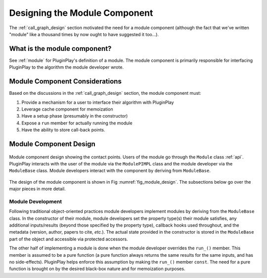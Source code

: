 .. Copyright 2023 NWChemEx-Project
..
.. Licensed under the Apache License, Version 2.0 (the "License");
.. you may not use this file except in compliance with the License.
.. You may obtain a copy of the License at
..
.. http://www.apache.org/licenses/LICENSE-2.0
..
.. Unless required by applicable law or agreed to in writing, software
.. distributed under the License is distributed on an "AS IS" BASIS,
.. WITHOUT WARRANTIES OR CONDITIONS OF ANY KIND, either express or implied.
.. See the License for the specific language governing permissions and
.. limitations under the License.

.. _module_design:

##############################
Designing the Module Component
##############################

The :ref:`call_graph_design` section motivated the need for a module component
(although the fact that we've written "module" like a thousand times by now
ought to have suggested it too...).

*****************************
What is the module component?
*****************************

See :ref:`module` for PluginPlay's definition of a module. The module component
is primarily responsible for interfacing PluginPlay to the algorithm the
module developer wrote.

*******************************
Module Component Considerations
*******************************

Based on the discussions in the :ref:`call_graph_design` section, the module
component must:

#. Provide a mechanism for a user to interface their algorithm with PluginPlay

#. Leverage cache component for memoization

#. Have a setup phase (presumably in the constructor)

#. Expose a ``run`` member for actually running the module

#. Have the ability to store call-back points.

***********************
Module Component Design
***********************

.. _fig_module_design:

.. figure:: assets/module_design.png
   :align: center

   Module component design showing the contact points. Users of the
   module go through the ``Module`` class :ref:`api`. PluginPlay interacts with
   the user of the module via the ``ModulePIMPL`` class and the module developer
   via the ``ModuleBase`` class. Module developers interact with the component
   by deriving from ``ModuleBase``.


The design of the module component is shown in Fig :numref:`fig_module_design`.
The subsections below go over the major pieces in more detail.

Module Development
==================

Following traditional object-oriented practices module developers implement
modules by deriving from the ``ModuleBase`` class. In the constructor of their
module, module developers set the property type(s) their module satisfies,
any additional inputs/results (beyond those specified by the property type),
callback hooks used throughout, and the metadata (version, author, papers to
cite, *etc.*). The actual state provided in the constructor is stored in the
``ModuleBase`` part of the object and accessible via protected accessors.

The other half of implementing a module is done when the module developer
overrides the ``run_()`` member. This member is assumed to be a pure function
(a pure function always returns the same results for the same inputs, and has
no side-effects). PluginPlay helps enforce this assumption by making the
``run_()`` member ``const``. The need for a pure function is brought on by the
desired black-box nature and for memoization purposes.
